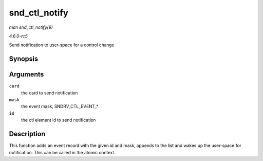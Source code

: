 .. -*- coding: utf-8; mode: rst -*-

.. _API-snd-ctl-notify:

==============
snd_ctl_notify
==============

*man snd_ctl_notify(9)*

*4.6.0-rc5*

Send notification to user-space for a control change


Synopsis
========

.. c:function:: void snd_ctl_notify( struct snd_card * card, unsigned int mask, struct snd_ctl_elem_id * id )

Arguments
=========

``card``
    the card to send notification

``mask``
    the event mask, SNDRV_CTL_EVENT_*

``id``
    the ctl element id to send notification


Description
===========

This function adds an event record with the given id and mask, appends
to the list and wakes up the user-space for notification. This can be
called in the atomic context.


.. ------------------------------------------------------------------------------
.. This file was automatically converted from DocBook-XML with the dbxml
.. library (https://github.com/return42/sphkerneldoc). The origin XML comes
.. from the linux kernel, refer to:
..
.. * https://github.com/torvalds/linux/tree/master/Documentation/DocBook
.. ------------------------------------------------------------------------------
